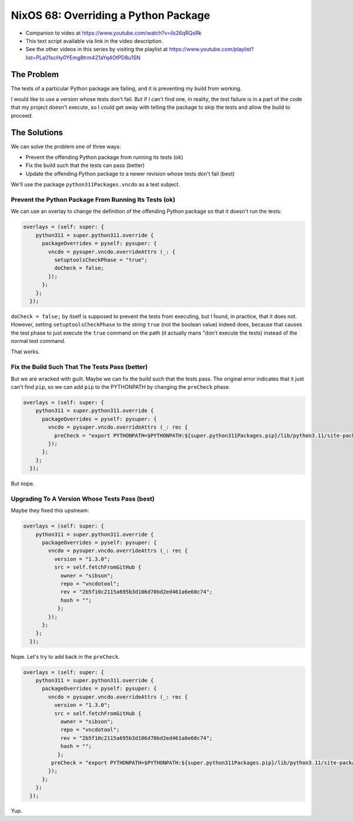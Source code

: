 ======================================
 NixOS 68: Overriding a Python Package
======================================

- Companion to video at https://www.youtube.com/watch?v=iIs26qRQsRk

- This text script available via link in the video description.

- See the other videos in this series by visiting the playlist at
  https://www.youtube.com/playlist?list=PLa01scHy0YEmg8trm421aYq4OtPD8u1SN

The Problem
===========

The tests of a particular Python package are failing, and it is preventing my
build from working.

I would like to use a version whose tests don't fail.  But if I can't find one,
in reality, the test failure is in a part of the code that my project doesn't
execute, so I could get away with telling the package to skip the tests and
allow the build to proceed.

The Solutions
=============

We can solve the problem one of three ways:

- Prevent the offending Python package from running its tests (ok)

- Fix the build such that the tests can pass (better)

- Update the offending Python package to a newer revision whose tests don't
  fail (best)

We'll use the package ``python311Packages.vncdo`` as a test subject.

Prevent the Python Package From Running Its Tests (ok)
------------------------------------------------------

We can use an overlay to change the definition of the offending Python package
so that it doesn't run the tests:

.. code-block:: nix

  overlays = (self: super: {
      python311 = super.python311.override {
        packageOverrides = pyself: pysuper: {
          vncdo = pysuper.vncdo.overrideAttrs (_: {
            setuptoolsCheckPhase = "true";
            doCheck = false;
          });
        };
      };
    });

``doCheck = false;`` by itself is supposed to prevent the tests from executing,
but I found, in practice, that it does not.  However, setting
``setuptoolsCheckPhase`` to the *string* ``true`` (not the boolean value)
indeed does, because that causes the test phase to just execute the ``true``
command on the path (it actually mans "don't execute the tests) instead of the
normal test command.

That works.

Fix the Build Such That The Tests Pass (better)
-----------------------------------------------

But we are wracked with guilt.  Maybe we can fix the build such that the tests
pass.  The original error indicates that it just can't find ``pip``, so we can
add ``pip`` to the PYTHONPATH by changing the ``preCheck`` phase.

.. code-block:: nix

  overlays = (self: super: {
      python311 = super.python311.override {
        packageOverrides = pyself: pysuper: {
          vncdo = pysuper.vncdo.overrideAttrs (_: rec {
            preCheck = "export PYTHONPATH=$PYTHONPATH:${super.python311Packages.pip}/lib/python3.11/site-packages";
          });
        };
      };
    });

But nope.

Upgrading To A Version Whose Tests Pass (best)
----------------------------------------------

Maybe they fixed this upstream:

.. code-block:: nix

  overlays = (self: super: {
      python311 = super.python311.override {
        packageOverrides = pyself: pysuper: {
          vncdo = pysuper.vncdo.overrideAttrs (_: rec {
            version = "1.3.0";
            src = self.fetchFromGitHub {
              owner = "sibson";
              repo = "vncdotool";
              rev = "2b5f10c2115a695b3d106d70bd2ed461a6e60c74";
              hash = "";
             };
          });
        };
      };
    });

Nope.  Let's try to add back in the ``preCheck``.

.. code-block:: nix

  overlays = (self: super: {
      python311 = super.python311.override {
        packageOverrides = pyself: pysuper: {
          vncdo = pysuper.vncdo.overrideAttrs (_: rec {
            version = "1.3.0";
            src = self.fetchFromGitHub {
              owner = "sibson";
              repo = "vncdotool";
              rev = "2b5f10c2115a695b3d106d70bd2ed461a6e60c74";
              hash = "";
             };
           preCheck = "export PYTHONPATH=$PYTHONPATH:${super.python311Packages.pip}/lib/python3.11/site-packages";
          });
        };
      };
    });

Yup.
